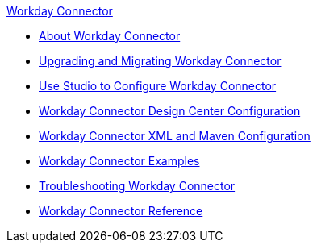 .xref:index.adoc[Workday Connector]
* xref:index.adoc[About Workday Connector]
* xref:workday-connector-upgrade-migrate.adoc[Upgrading and Migrating Workday Connector]
* xref:workday-connector-studio.adoc[Use Studio to Configure Workday Connector]
* xref:workday-connector-design-center.adoc[Workday Connector Design Center Configuration]
* xref:workday-connector-xml-maven.adoc[Workday Connector XML and Maven Configuration]
* xref:workday-connector-examples.adoc[Workday Connector Examples]
* xref:workday-connector-troubleshoot.adoc[Troubleshooting Workday Connector]
* xref:workday-reference.adoc[Workday Connector Reference]
